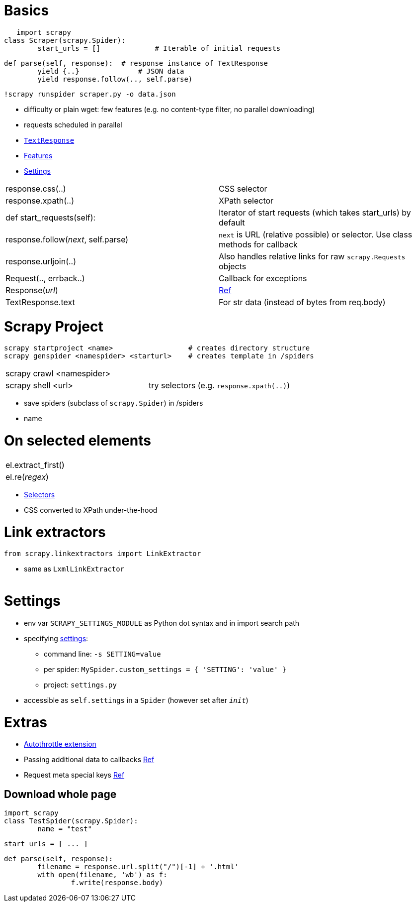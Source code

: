 = Basics


    import scrapy
	class Scraper(scrapy.Spider):
		start_urls = []             # Iterable of initial requests
		
		def parse(self, response):  # response instance of TextResponse
			yield {..}              # JSON data
			yield response.follow(.., self.parse)
			
	!scrapy runspider scraper.py -o data.json
	
* difficulty or plain wget: few features (e.g. no content-type filter, no parallel downloading)
* requests scheduled in parallel
* https://docs.scrapy.org/en/latest/topics/request-response.html#scrapy.http.TextResponse[`TextResponse`]
* https://docs.scrapy.org/en/latest/intro/overview.html#what-else[Features]
* https://docs.scrapy.org/en/latest/topics/settings.html#topics-settings-ref[Settings]

|===
| response.css(..)							| CSS selector
| response.xpath(..)						| XPath selector
| def start_requests(self):					| Iterator of start requests (which takes start_urls) by default
| response.follow(_next_, self.parse)		| `next` is URL (relative possible) or selector. Use class methods for callback
| response.urljoin(..)						| Also handles relative links for raw `scrapy.Requests` objects
| Request(.., errback..)					| Callback for exceptions
| Response(_url_)							| https://docs.scrapy.org/en/latest/topics/request-response.html#response-objects[Ref]
| TextResponse.text							| For str data (instead of bytes from req.body)
|===

= Scrapy Project

	scrapy startproject <name>                  # creates directory structure
	scrapy genspider <namespider> <starturl>    # creates template in /spiders
	
|===
| scrapy crawl <namespider>					|
| scrapy shell <url>						| try selectors (e.g. `response.xpath(..)`)
|===
	
* save spiders (subclass of `scrapy.Spider`) in /spiders
* name 

= On selected elements

|===
| el.extract_first()						|
| el.re(_regex_)							|
|===

* https://docs.scrapy.org/en/latest/topics/selectors.html#topics-selectors[Selectors]
* CSS converted to XPath under-the-hood

= Link extractors
	
	from scrapy.linkextractors import LinkExtractor
	
* same as `LxmlLinkExtractor`

|===
| 
|===

= Settings

* env var `SCRAPY_SETTINGS_MODULE` as Python dot syntax and in import search path
* specifying https://docs.scrapy.org/en/latest/topics/settings.html#populating-the-settings[settings]:
** command line: `-s SETTING=value`
** per spider: `MySpider.custom_settings = { 'SETTING': 'value' }`
** project: `settings.py`
* accessible as `self.settings` in a `Spider` (however set after `__init__`)

= Extras

* https://docs.scrapy.org/en/latest/topics/autothrottle.html#topics-autothrottle[Autothrottle extension]
* Passing additional data to callbacks https://docs.scrapy.org/en/latest/topics/request-response.html#topics-request-response-ref-request-callback-arguments[Ref]
* Request meta special keys https://docs.scrapy.org/en/latest/topics/request-response.html#request-meta-special-keys[Ref]

== Download whole page

	import scrapy
	class TestSpider(scrapy.Spider):
		name = "test"

		start_urls = [ ... ]

		def parse(self, response):
			filename = response.url.split("/")[-1] + '.html'
			with open(filename, 'wb') as f:
				f.write(response.body)